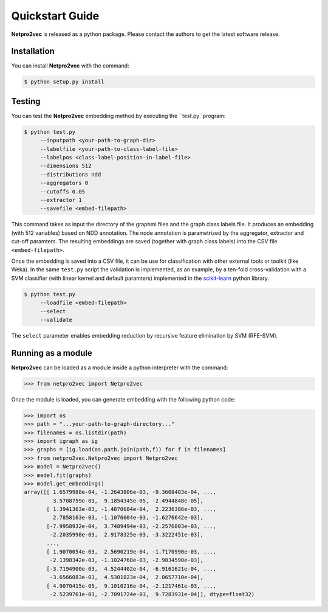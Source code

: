 Quickstart Guide
======================================

**Netpro2vec** is released as a python package. Please contact the authors
to get the latest software release.

Installation
************

You can install **Netpro2vec** with the command:

.. code-block:: bash

	$ python setup.py install


Testing
*******

You can test the **Netpro2vec** embedding method by 
executing the ``test.py``program:

.. code-block:: bash

	$ python test.py
	     --inputpath <your-path-to-graph-dir>
	     --labelfile <your-path-to-class-label-file>
	     --labelpos <class-label-position-in-label-file>
	     --dimensions 512
	     --distributions ndd
	     --aggregators 0
	     --cutoffs 0.05
	     --extractor 1
	     --savefile <embed-filepath>

This command takes as input the directory of the graphml files and the graph class labels file. It
produces an embedding (with 512 variables) based on NDD annotation. The node annotation is parametrized by the aggregator, extractor and cut-off paramters. The resulting embeddings are saved (together with graph class labels) into the CSV file ``<embed-filepath>``.

Once the embedding is saved into a CSV file, it can be use for classification with other external tools or toolkit (like Weka).
In the same ``test.py`` script the validation is implemented, as an example, by 
a ten-fold cross-validation with a SVM classifier (with linear kernel and default paramters) implemented in the `scikit-learn <https://scikit-learn.org/>`_ python library.

.. code-block:: bash

	$ python test.py
	     --loadfile <embed-filepath>
	     --select
	     --validate

The  ``select`` parameter enables embedding reduction by recursive feature elimination 
by SVM (RFE-SVM).


Running as a module
*******************

**Netpro2vec** can be loaded as a module inside a python interpreter with the command:

.. code-block:: python

	>>> from netpro2vec import Netpro2vec


Once the module is loaded, you can generate embedding with the following python code:

.. code-block:: python

	>>> import os
	>>> path = "...your-path-to-graph-directory..."
	>>> filenames = os.listdir(path)
	>>> import igraph as ig 
	>>> graphs = [ig.load(os.path.join(path,f)) for f in filenames]
	>>> from netpro2vec.Netpro2vec import Netpro2vec
	>>> model = Netpro2vec()
	>>> medel.fit(graphs)
	>>> model.get_embedding()
	array([[ 1.6579988e-04, -1.2643806e-03, -9.3608483e-04, ...,
	         3.5708759e-03,  9.1854345e-05, -2.4944848e-05],
	       [ 1.3941363e-03, -1.4870684e-04,  2.2236386e-03, ...,
	         2.7858163e-03, -1.1076004e-03, -1.6276642e-03],
	       [-7.9958932e-04,  3.7489494e-03, -2.2576803e-03, ...,
	        -2.2035998e-03,  2.9178325e-03, -3.3222451e-03],
	       ...,
	       [ 1.9070054e-03,  2.5690219e-04, -1.7170990e-03, ...,
	        -2.1398342e-03, -1.1024768e-03, -2.9834590e-03],
	       [-3.7194900e-03,  4.5244402e-04, -6.9161621e-04, ...,
	        -3.6566083e-03,  4.5301823e-04,  2.0657710e-04],
	       [ 4.9070415e-05,  9.1010216e-04, -2.1217461e-03, ...,
	        -2.5239761e-03, -2.7091724e-03,  9.7283931e-04]], dtype=float32)